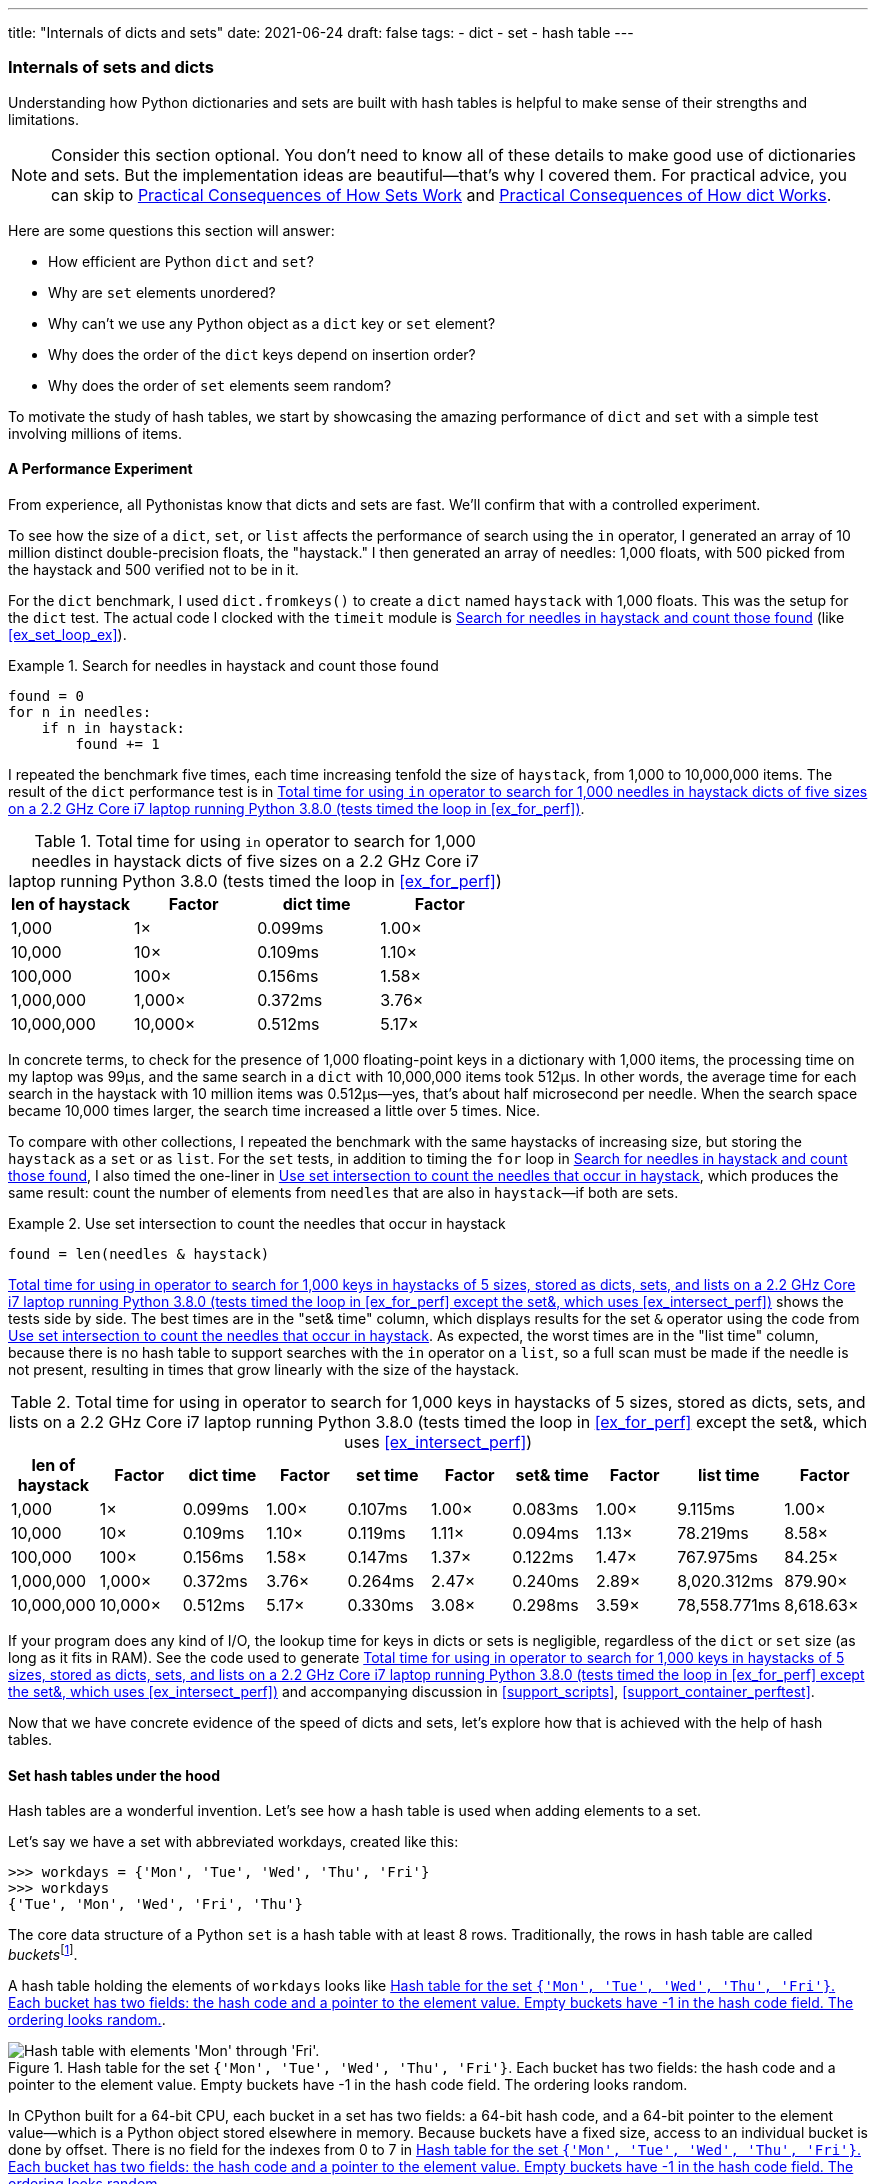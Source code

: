 ---
title: "Internals of dicts and sets"
date: 2021-06-24
draft: false
tags:
- dict
- set
- hash table
---

=== Internals of sets and dicts

Understanding how Python dictionaries and sets are built with hash tables is helpful to make sense of their strengths and limitations.

[NOTE]
=====
Consider this section optional. You don't need to know all of these details to make good use of dictionaries and sets.
But the implementation ideas are beautiful—that's why I covered them.
For practical advice, you can skip to <<consequences_set_sec>> and <<consequences-dict-internals>>.
=====

Here are some questions this section will answer:

* How efficient are Python `dict` and `set`?
* Why are `set` elements unordered?
* Why can't we use any Python object as a `dict` key or `set` element?
* Why does the order of the `dict` keys depend on insertion order?
* Why does the order of `set` elements seem random?

To motivate the study of hash tables, we start by showcasing the amazing performance of `dict` and `set` with a simple test involving millions of items.

==== A Performance Experiment

From experience, all Pythonistas know that dicts and sets are fast. We'll confirm that with a controlled experiment.

To see how the size of a `dict`, `set`, or `list` affects the performance of search using the `in` operator, I generated an array of 10 million distinct double-precision floats, the "haystack." I then generated an array of needles: 1,000 floats, with 500 picked from the haystack and 500 verified not to be in it.

For the `dict` benchmark, I used `dict.fromkeys()` to create a `dict` named `haystack` with 1,000 floats. This was the setup for the `dict` test. The actual code I clocked with the `timeit` module is <<ex_for_perf>> (like <<ex_set_loop_ex>>).

[[ex_for_perf]]
.Search for needles in haystack and count those found
====
[source, python3]
----
found = 0
for n in needles:
    if n in haystack:
        found += 1
----
====

I repeated the benchmark five times, each time increasing tenfold the size of `haystack`, from 1,000 to 10,000,000 items. The result of the `dict` performance test is in <<dict_perf_test_tbl>>.

[[dict_perf_test_tbl]]
.Total time for using `in` operator to search for 1,000 needles in haystack dicts of five sizes on a 2.2 GHz Core i7 laptop running Python 3.8.0 (tests timed the loop in <<ex_for_perf>>)
[options="header"]
|==========================================
|len of haystack| Factor  |dict time|Factor
|         1,000 |      1× | 0.099ms | 1.00×
|        10,000 |     10× | 0.109ms | 1.10×
|       100,000 |    100× | 0.156ms | 1.58×
|     1,000,000 |  1,000× | 0.372ms | 3.76×
|    10,000,000 | 10,000× | 0.512ms | 5.17×
|==========================================

In concrete terms, to check for the presence of 1,000 floating-point keys in a dictionary with 1,000 items,
the processing time on my laptop was 99µs, and the same search in a `dict` with 10,000,000 items took 512µs.
In other words, the average time for each search in the haystack with 10 million items was 0.512µs--yes, that's about half microsecond per needle.
When the search space became 10,000 times larger, the search time increased a little over 5 times. Nice.

To compare with other collections, I repeated the benchmark with the same haystacks of increasing size, but storing the `haystack` as a `set` or as `list`. For the `set` tests, in addition to timing the `for` loop in <<ex_for_perf>>, I also timed the one-liner in <<ex_intersect_perf>>, which produces the same result: count the number of elements from `needles` that are also in `haystack`—if both are sets.

[[ex_intersect_perf]]
.Use set intersection to count the needles that occur in haystack
====
[source, python3]
----
found = len(needles & haystack)
----
====

<<set_dict_search_time_tbl>> shows the tests side by side. The best times are in the "set& time" column, which displays results for the set `&` operator using the code from <<ex_intersect_perf>>.
As expected, the worst times are in the "list time" column, because there is no hash table to support searches with the `in` operator on a `list`, so a full scan must be made if the needle is not present, resulting in times that grow linearly with the size of the haystack.

[[set_dict_search_time_tbl]]
.Total time for using in operator to search for 1,000 keys in haystacks of 5 sizes, stored as dicts, sets, and lists on a 2.2 GHz Core i7 laptop running Python 3.8.0 (tests timed the loop in <<ex_for_perf>> except the set&, which uses <<ex_intersect_perf>>)
[options="header"]
|=========================================================================================================
|len of haystack| Factor  |dict time|Factor |set time |Factor |set& time|Factor | list time    | Factor
|         1,000 |      1× | 0.099ms | 1.00× | 0.107ms | 1.00× | 0.083ms | 1.00× |      9.115ms |     1.00×
|        10,000 |     10× | 0.109ms | 1.10× | 0.119ms | 1.11× | 0.094ms | 1.13× |     78.219ms |     8.58×
|       100,000 |    100× | 0.156ms | 1.58× | 0.147ms | 1.37× | 0.122ms | 1.47× |    767.975ms |    84.25×
|     1,000,000 |  1,000× | 0.372ms | 3.76× | 0.264ms | 2.47× | 0.240ms | 2.89× |  8,020.312ms |   879.90×
|    10,000,000 | 10,000× | 0.512ms | 5.17× | 0.330ms | 3.08× | 0.298ms | 3.59× | 78,558.771ms | 8,618.63×
|=========================================================================================================

If your program does any kind of I/O, the lookup time for keys in dicts or sets is negligible, regardless of the `dict` or `set` size (as long as it fits in RAM). See the code used to generate <<set_dict_search_time_tbl>> and accompanying discussion in <<support_scripts>>, <<support_container_perftest>>.

Now that we have concrete evidence of the speed of dicts and sets, let's explore how that is achieved with the help of hash tables.

==== Set hash tables under the hood

Hash tables are a wonderful invention. Let's see how a hash table is used when adding elements to a set.

Let's say we have a set with abbreviated workdays, created like this:

[source, pycon]
----
>>> workdays = {'Mon', 'Tue', 'Wed', 'Thu', 'Fri'}
>>> workdays
{'Tue', 'Mon', 'Wed', 'Fri', 'Thu'}
----

The core data structure of a Python `set` is a hash table with at least 8 rows.
Traditionally, the rows in hash table are called __buckets__footnote:[The word "bucket" makes more sense to describe hash tables that hold more than one element per row.
Python stores only one element per row, but we will stick with the colorful traditional term.].

A hash table holding the elements of `workdays` looks like <<fig_hash_table_0>>.

[[fig_hash_table_0]]
.Hash table for the set `{'Mon', 'Tue', 'Wed', 'Thu', 'Fri'}`. Each bucket has two fields: the hash code and a pointer to the element value. Empty buckets have -1 in the hash code field. The ordering looks random.
image::images/hash-table-5.png[alt="Hash table with elements 'Mon' through 'Fri'."]

In CPython built for a 64-bit CPU, each bucket in a set has two fields:
a 64-bit hash code, and a 64-bit pointer to the element value—which is a Python object stored elsewhere in memory.
Because buckets have a fixed size, access to an individual bucket is done by offset.
There is no field for the indexes from 0 to 7 in <<fig_hash_table_0>>.

Before covering the hash table algorithm, we need to know more about hash codes, and how they relate to equality.

[[hashes_and_equality]]
===== Hashes and equality

The `hash()` built-in function works directly with built-in types and falls back to calling `__hash__` for user-defined types. If two objects compare equal, their hash codes must also be equal, otherwise the hash table algorithm does not work. For example, because `1 == 1.0` is `True`, `hash(1) == hash(1.0)` must also be `True`, even though the internal representation of an `int` and a `float` are very different.footnote:[Since I just mentioned `int`, here is a CPython implementation detail: the hash code of an `int` that fits in a machine word is the value of the `int` itself, except the hash code of -1, which is -2.]

Also, to be effective as hash table indexes, hash codes should scatter around the index space as much as possible. This means that, ideally, objects that are similar but not equal should have hash codes that differ widely. <<ex_hashdiff_output>> is the output of a script to compare the bit patterns of hash codes. Note how the hashes of 1 and 1.0 are the same, but those of 1.0001, 1.0002, and 1.0003 are very different.

[[ex_hashdiff_output]]
.Comparing hash bit patterns of 1, 1.0001, 1.0002, and 1.0003 on a 32-bit build of Python (bits that are different in the hashes above and below are highlighted with ! and the right column shows the number of bits that differ)
====
[source, pycon]
[listing]
....
32-bit Python build
1        00000000000000000000000000000001
                                          != 0
1.0      00000000000000000000000000000001
------------------------------------------------
1.0      00000000000000000000000000000001
           ! !!! ! !! ! !    ! ! !! !!!   != 16
1.0001   00101110101101010000101011011101
------------------------------------------------
1.0001   00101110101101010000101011011101
          !!!  !!!! !!!!!   !!!!! !!  !   != 20
1.0002   01011101011010100001010110111001
------------------------------------------------
1.0002   01011101011010100001010110111001
          ! !   ! !!! ! !  !! ! !  ! !!!! != 17
1.0003   00001100000111110010000010010110
------------------------------------------------
....
====

The code to produce <<ex_hashdiff_output>> is in <<support_scripts>>. Most of it deals with formatting the output, but it is listed as <<support_hashdiff>> for completeness.

[NOTE]
====
Starting with Python 3.3, a random salt value is included when computing hash codes for `str`, `bytes`, and `datetime` objects,
as documented in https://bugs.python.org/issue13703[Issue 13703—Hash collision security issue].
The salt value is constant within a Python process but varies between interpreter runs.
With PEP-456, Python 3.4 adopted the SipHash cryptographic function to compute hash codes for `str` and `bytes` objects.
The random salt and SipHash are security measures to prevent DoS attacks.
Details are in a note in the documentation for pass:[<a href="http://bit.ly/1FESm0m">the <code>__hash__</code> special method</a>].
====

[[hash_collisions]]
===== Hash collisions

As mentioned, on 64-bit CPython a hash code is a 64-bit number, and that's 2^64^ possible values—which is more than 10^19^.
But most Python types can represent many more different values.
For example, a string made of 10 ASCII printable characters picked at random has 100^10^ possible values–more than 2^66^.
Therefore, the hash code of an object usually has less information than the actual object value.
This means that objects that are different may have the same hash code.

[TIP]
====
When correctly implemented, hashing guarantees that different hash codes always imply different objects, but the reverse is not true: different objects don't always have different hash codes. When different objects have the same hash code, that's a _hash collision_.
====

With this basic understanding of hash codes and object equality, we are ready to dive into the algorithm that makes hash tables work, and how hash collisions are handled.

[[hash_table_algorithm]]
==== The hash table algorithm

We will focus on the internals of `set` first, and later transfer the concepts to `dict`.

[NOTE]
====
This is a simplified view of how Python uses a hash table to implement a `set`. For all details, see commented source code for CPython's `set` and `frozenset` in https://github.com/python/cpython/blob/master/Include/setobject.h[Include/setobject.h] and https://github.com/python/cpython/blob/master/Objects/setobject.c[Objects/setobject.c].
====

Let's see how Python builds a set like `{'Mon', 'Tue', 'Wed', 'Thu', 'Fri'}`, step by step. The algorithm is illustrated by the flowchart in <<fig_flowchart_hash_add>>, and described next.

[[fig_flowchart_hash_add]]
.Flowchart for algorithm to add element to the hash table of a set.
image::images/flowchart-set-hash-add.pdf[alt="Hash table algorithm: adding element."]

====== Step 0: initialize hash table

As mentioned earlier, the hash table for a `set` starts with 8 empty buckets. As elements are added, Python makes sure at least ⅓ of the buckets are empty—doubling the size of the hash table when more space is needed. The hash code field of each bucket is initialized with -1, which means "no hash code"footnote:[The `hash()` built-in never returns -1 for any Python object.
If `x.__hash__()` returns -1, `hash(x)` returns -2.].

====== Step 1: compute the hash code for the element

Given the literal `{'Mon', 'Tue', 'Wed', 'Thu', 'Fri'}`, Python gets the hash code for the first element, `'Mon'`.
For example, here is a realistic hash code for `'Mon'`—you'll probably get a different result because of the random salt Python uses to compute the hash code of strings:

[source, pycon]
----
>>> hash('Mon')
4199492796428269555
----

====== Step 2: probe hash table at index derived from hash code

Python takes the modulus of the hash code with the table size to find a hash table index. Here the table size is 8, and the modulus is 3:

[source, pycon]
----
>>> 4199492796428269555 % 8
3
----

Probing consists of computing the index from the hash, then looking at the corresponding bucket in the hash table.
In this case, Python looks at the bucket at offset 3 and finds -1 in the hash code field, marking an empty bucket.

====== Step 3: put the element in the empty bucket

Python stores the hash code of the new element, 4199492796428269555, in the hash code field at offset 3, and a pointer to the string object `'Mon'` in the element field. <<fig_hash_table_1>> shows the current state of the hash table.

[[fig_hash_table_1]]
.Hash table for the set `{'Mon'}`.
image::images/hash-table-1.png[alt="Hash table with element 'Mon'."]

===== Steps for remaining items

For the second element, `'Tue'`, steps 1, 2, 3 above are repeated. The hash code for `'Tue'` is 2414279730484651250, and the resulting index is 2.

[source, pycon]
----
>>> hash('Tue')
2414279730484651250
>>> hash('Tue') % 8
2
----

The hash and pointer to element `'Tue'` are placed in bucket 2, which was also empty. Now we have <<fig_hash_table_2>>

[[fig_hash_table_2]]
.Hash table for the set `{'Mon', 'Tue'}`. Note that element ordering is not preserved in the hash table.
image::images/hash-table-2.png[alt="Hash table with elements 'Mon' and 'Tue'."]

===== Steps for a collision

When adding `'Wed'` to the set, Python computes the hash -5145319347887138165 and index 3.
Python probes bucket 3 and sees that it is already taken. But the hash code stored there, 4199492796428269555 is different.
As discussed in <<hashes_and_equality>>, if two objects have different hashes, then their value is also different.
This is an index collision.
Python then probes the next bucket and finds it empty.
So `'Wed'` ends up at index 4, as shown in <<fig_hash_table_3>>.

[[fig_hash_table_3]]
.Hash table for the set `{'Mon', 'Tue', 'Wed'}`. After the collision, `'Wed'` is put at index 4.
image::images/hash-table-3.png[alt="Hash table with elements 'Mon' and 'Tue'."]

Adding the next element, `'Thu'`, is boring: there's no collision, and it lands in its natural bucket, at index 7.

Placing `'Fri'` is more interesting.
Its hash, 7021641685991143771 implies index 3, which is taken by `'Mon'`. Probing the next bucket—4—Python finds the hash for `'Wed'` stored there. The hash codes don't match, so this is another index collision. Python probes the next bucket. It's empty, so `'Fri'` ends up at index 5. The end state of the hash table is shown in <<fig_hash_table_4>>.

[NOTE]
====
Incrementing the index after a collision is called _linear probing_. This can lead to clusters of occupied buckets, which can degrade the hash table performance, so CPython counts the number of linear probes and after a certain threshold, applies a pseudo random number generator to obtain a different index from other bits of the hash code. This optimization is particularly important in large sets.
====

[[fig_hash_table_4]]
.Hash table for the set `{'Mon', 'Tue', 'Wed', 'Thu', 'Fri'}`. It is now 62.5% full—close to the ⅔ threshold.
image::images/hash-table-5.png[alt="Hash table with elements 'Mon' through 'Fri'."]

When there is an element in the probed bucket and the hash codes match, Python also needs to compare the actual object values. That's because, as explained in <<hash_collisions>>, it's possible that two different objects have the same hash code—although that's rare for strings, thanks to the quality of the Siphash algorithmfootnote:[On 64-bit CPython, string hash collisions are so uncommon that I was unable to produce an example for this explanation. If you find one, let me know.]. This explains why hashable objects must implement both `__hash__` and `__eq__`.

If a new element were added to our example hash table, it would be more than ⅔ full, therefore increasing the chances of index collisions. To prevent that, Python would allocate a new hash table with 16 buckets, and reinsert all elements there.

All this may seem like a lot of work, but even with millions of items in a `set`, many insertions happen with no collisions, and the average number of collisions per insertion is between one and two. Under normal usage, even the unluckiest elements can be placed after a handful of collisions are resolved.

Now, given what we've seen so far, follow the flowchart in <<fig_flowchart_hash_add>> to answer the following puzzle without using the computer.

Given the following `set`, what happens when you add an integer `1` to it?

[source, pycon]
----
>>> s = {1.0, 2.0, 3.0}
>>> s.add(1)
----

How many elements are in `s` now? Does `1` replace the element `1.0`?
When you have your answer, use the Python console to verify it.

===== Searching elements in a hash table

Consider the `workdays` set with the hash table shown in <<fig_hash_table_4>>.
Is `'Sat'` in it? This is the simplest execution path for the expression `'Sat' in workdays`:

. Call `hash('Sat')` to get a hash code. Let's say it is 4910012646790914166
. Derive a hash table index from the hash code, using `hash_code % table_size`. In this case, the index is 6.
. Probe offset 6: it's empty. This means `'Sat'` is not in the set. Return `False`.

Now consider the simplest path for an element that is present in the set. To evaluate `'Thu' in workdays`:

. Call `hash('Tue')`. Pretend result is 6166047609348267525.
. Compute index: `6166047609348267525 % 8` is 5.
. Probe offset 5:
.. Compare hash codes. They are equal.
.. Compare the object values. They are equal. Return `True`.

Collisions are handled in the way described when adding an element.
In fact, the flowchart in <<fig_flowchart_hash_add>> applies to searches as well,
with the exception of the terminal nodes—the rectangles with rounded corners.
If an empty bucket is found, the element is not present, so Python returns `False`;
otherwise, when both the hash code and the values of the sought element match an element in the hash table, the return is `True`.

[[consequences_set_sec]]
===== Practical Consequences of How Sets Work

The `set` and `frozenset` types are both implemented with a hash table, which has these effects:

* Set elements must be hashable objects. They must implement proper `__hash__` and `__eq__` methods as described in <<what_is_hashable>>.
* Membership testing is very efficient. A set may have millions of elements, but the bucket for an element can be located directly by computing the hash code of the element and deriving an index offset, with the possible overhead of a small number of probes to find a matching element or an empty bucket.
* Sets have a significant memory overhead. The most compact internal data structure for a container would be an array of pointersfootnote:[That's how tuples are stored.]. Compared to that, a hash table adds a hash code per entry, and at least ⅓ of empty buckets to minimize collisions.
* Element ordering depends on insertion order, but not in a useful or reliable way. If two elements are involved in a collision, the bucket were each is stored depends on which element is added first.
* Adding elements to a set may change the order of other elements. That's because, as the hash table is filled, Python may need to recreate it to keep at least ⅓ of the buckets empty. When this happens, elements are reinserted and different collisions may occur.


==== Hash table usage in `dict`

[quote, Brandon Rhodes, in The Dictionary Even Mightier]
____
May your hashes be unique, +
Your keys rarely collide, +
And your dictionaries +
be forever ordered.footnote:[PyCon 2017 talk; video available at https://youtu.be/66P5FMkWoVU?t=56]
____

Since 2012, the implementation of the `dict` type had two major optimizations to reduce memory usage.
The first one was proposed as https://www.python.org/dev/peps/pep-0412/[PEP 412 -- Key-Sharing Dictionary] and implemented in Python 3.3footnote:[That was before I started writing the 1^st^ edition of _Fluent Python_, but I missed it.].
The second is called https://docs.python.org/3/whatsnew/3.6.html#new-dict-implementation["compact `dict`"], and landed in Python 3.6.
As a side effect, the compact `dict` space optimization preserves key insertion order.
In the next sections we'll discuss the compact `dict` and the new key-sharing scheme—in this order, for easier presentation.

===== How compact `dict` saves space and keeps ordering

[NOTE]
====
This is a high level explanation of the Python `dict` implementation.
One difference is that the actual usable fraction of a `dict` hash table is ⅓, and not ⅔ as in sets.
The actual ⅓ fraction would require 16 buckets to hold the 4 items in my example `dict`,
and the diagrams in this section would become too tall, so I pretend the usable fraction is ⅔ in these explanations.
One comment in https://github.com/python/cpython/blob/master/Objects/dictobject.c[Objects/dictobject.c]
explains that any fraction between ⅓ and ⅔ "seem to work well in practice".
====

Consider a `dict` holding the abbreviated names for the weekdays from `'Mon'` through `'Thu'`, and the number of students enrolled in  swimming class on each day:

[source, pycon]
----
>>> swimmers = {'Mon': 14, 'Tue': 12, 'Wed': 14, 'Thu': 11}
----

Before the compact `dict` optimization, the hash table underlying the `swimmers` dictionary would look like <<fig_hash_table_dict_old>>.
As you can see, in a 64-bit Python, each bucket holds three 64-bit fields:
the hash code of the key, a pointer to the key object, and a pointer to the value object.
That's 24 bytes per bucket.

[[fig_hash_table_dict_old]]
.Old hash table format for a `dict` with 4 key-value pairs. Each bucket is a struct with the hash code of the key, a pointer to the key, and a pointer to the value.
image::images/hash-table-dict-old.png[alt="Hash table for old `dict` with 4 key-value pairs."]

The first two fields play the same role as they do in the implementation of sets.
To find a key, Python computes the hash code of the key, derives an index from the key,
then probes the hash table to find a bucket with a matching hash code and a matching key object.
The third field provides the main feature of a `dict`: mapping a key to an arbitrary value.
The key must be a hashable object, and the hash table algorithm ensures it will be unique in the `dict`.
But the value may be any object—it doesn't need to be hashable or unique.

Raymond Hettinger observed that significant savings could be made if the hash code and pointers to key and value were held in an `entries` array with no empty rows,
and the actual hash table were a sparse array with much smaller buckets holding indexes into the `entries` arrayfootnote:[It's ironic that the buckets in the hash table here do not contain hash codes, but only indexes to the `entries` array where the hash codes are. But, conceptually, the `index` array is really the hash table in this implementation, even if there are no hashes in its buckets.].
In his original https://mail.python.org/pipermail/python-dev/2012-December/123028.html[message to _python-dev_],
Hettinger called the hash table `indices`. The width of the buckets in `indices` varies as the `dict` grows, starting at 8-bits per bucket—enough to index up to 128 entries, while reserving negative values for special purposes, such as -1 for empty and -2 for deleted.

As an example, the `swimmers` dictionary would then be stored as shown in <<fig_hash_table_dict_compact_4>>.

[[fig_hash_table_dict_compact_4]]
.Compact storage for a `dict` with 4 key-value pairs. Hash codes and pointers to keys and values are stored in insertion order in the `entries` array, and the entry offsets derived from the hash codes are held in the `indices` sparse array, where an index value of -1 signals an empty bucket.
image::images/hash-table-compact-4.png[alt="Arrays for compact `dict` with 4 key-value pairs."]

Assuming a 64-bit build of CPython, our 4-item `swimmers` dictionary would take 192 bytes of memory in the old scheme:
24 bytes per bucket, times 8 rows.
The equivalent compact `dict` uses 104 bytes in total: 96 bytes in `entries` (24 * 4),
plus 8 bytes for the buckets in `indices`—configured as an array of 8 bytes.

The next section describes how those two arrays are used.

===== Algorithm for adding items to compact `dict`.

====== Step 0: set up `indices`

The `indices` table is initially set up as an array of signed bytes, with 8 buckets, each initialized with -1 to signal "empty bucket".
Up to 5 of these buckets will eventually hold indices to rows in the `entries` array, leaving ⅓ of them with -1.
The other array, `entries`, will hold key/value data with the same three fields as in the old scheme—but in insertion order.

====== Step 1: compute hash code for the key

To add the key-value pair `('Mon', 14)` to the `swimmers` dictionary,
Python first calls `hash('Mon')` to compute the hash code of that key.

====== Step 2: probe `entries` via `indices`

Python computes `hash('Mon') % len(indices)`. In our example, this is 3.
Offset 3 in `indices` holds -1: it's an empty bucket.

====== Step 3: put key-value in `entries`, updating `indices`.

The `entries` array is empty, so the next available offset there is 0.
Python puts 0 at offset 3 in `indices` and stores
the hash code of the key, a pointer to the key object `'Mon'`, and a pointer to the `int` value `14`
at offset 0 in `entries`.
<<fig_hash_table_dict_compact_1>> shows the state of the arrays when the value of `swimmers` is `{'Mon': 14}`.

[[fig_hash_table_dict_compact_1]]
.Compact storage for the `{'Mon': 14}`: `indices[3]` holds the offset of the first entry: `entries[0]`.
image::images/hash-table-compact-1.png[alt="Arrays for compact `dict` with 1 key-value pair."]

===== Steps for next item

To add `('Tue', 12)` to `swimmers`:

. Compute hash code of key `'Tue'`.
. Compute offset into `indices`, as `hash('Tue') % len(indices)`. This is 2. `indices[2]` has -1. No collision so far.
. Put the next available `entries` offset, 1, in `indices[2]`, then store entry at `entries[1]`.

Now the state is <<fig_hash_table_dict_compact_2>>. Note that `entries` holds the key-value pairs in insertion order.

[[fig_hash_table_dict_compact_2]]
.Compact storage for the `{'Mon': 14, 'Tue': 12}`.
image::images/hash-table-compact-2.png[alt="Arrays for compact `dict` with 2 key-value pairs."]

===== Steps for a collision

. Compute hash code of key `'Wed'`.
. Now, `hash('Wed') % len(indices)` is 3. `indices[3]` has 0, pointing to an existing entry.
Look at the hash code in `entries[0]`.
That's the hash code for `'Mon'`, which happens to be different than the hash code for `'Wed'`.
This mismatch signals a collision. Probes the next index: `indices[4]`.
That's -1, so it can be used.
. Make `indices[4] = 2`, because 2 is the next available offset at `entries`. Then fill `entries[2]` as usual.

After adding `('Wed', 14)`, we have <<fig_hash_table_dict_compact_3>>

[[fig_hash_table_dict_compact_3]]
.Compact storage for the `{'Mon': 14, 'Tue': 12, 'Wed': 14}`.
image::images/hash-table-compact-3.png[alt="Arrays for compact `dict` with 3 key-value pairs."]

===== How a compact `dict` grows

Recall that the buckets in the `indices` array are 8 signed bytes initially, enough to hold offsets for up to 5 entries, leaving ⅓ of the buckets empty.
When the 6th item is added to the `dict`, `indices` is reallocated to 16 buckets—enough for 10 entry offsets.
The size of `indices` is doubled as needed, while still holding signed bytes, until the time comes to add the 129th item to the `dict`.
At this point, the `indices` array has 256 8-bit buckets. However, a signed byte is not enough to hold offsets after 128 entries,
so the `indices` array is rebuilt to hold 256 16-bit buckets to hold signed integers—wide enough to represent offsets to 32,768 rows in the `entries` table.
The next resizing happens at the 171st addition, when `indices` would become more than ⅔ full.
Then the number of buckets in `indices` is doubled to 512, but each bucket still 16-bits wide each.
In summary, the `indices` array grows by doubling the number of buckets,
and also—less often—by doubling the width of each bucket to accommodate a growing number of rows in `entries`.

This concludes our summary of the compact `dict` implementation.
I omitted many details, but now let's take a look at the other space-saving optimization for dictionaries: key-sharing.

[[key_sharing_dict_sec]]
==== Key-sharing dictionary

Instances of user-defined classes usually hold their attributes in a `__dict__`
attribute which is a regular dictionaryfootnote:[Unless the class has a `__slots__` attribute, as we'll see in chapter XXX].
In an instance `__dict__`, the keys are the attribute names, and the values are the attribute values.
Most of the time, all instances have the same attributes with different values.
When that happens, 2 of the 3 fields in the `entries` table for every instance have the exact same content:
the hash code of the attribute name, and a pointer to the attribute name.
Only the pointer to the attribute value is different.

In https://www.python.org/dev/peps/pep-0412/[PEP 412 — Key-Sharing Dictionary],
Mark Shannon proposed to split the storage of dictionaries used as instance `__dict__`,
so that each attribute hash code and pointer is stored only once, linked to the class,
and the attribute values are kept in parallel arrays of pointers attached to each instance.

Given a `Movie` class where all instances have the same attributes named
`'title'`, `'release'`, `'directors'`, and `'actors'`,
<<fig_hash_table_dict_split>> shows the arrangement of key-sharing in a split
dictionary—also implemented with the new compact layout.

[[fig_hash_table_dict_split]]
.Split storage for the `__dict__` of a class and three instances.
image::images/hash-table-split.png[alt="Arrays for split `__dict__` with 3 instances."]

PEP 412 introduced the terms _combined-table_ to discuss the old layout and _split-table_ for the proposed optimization.

The combined-table layout is still the default when you create a `dict` using literal syntax or call `dict()`.
A split-table dictionary is created to fill the `__dict__` special attribute of an instance, when it is the first instance of a class.
The keys table (see <<fig_hash_table_dict_split>>) is then cached in the class object.
This leverages the fact that most Object Oriented Python code assigns all instance attributes in the `__init__` method.
That first instance (and all instances after it) will hold only its own value array.
If an instance gets a new attribute not found in the shared keys table, then this instance's `__dict__` is converted to combined-table form.
However, if this instance is the only one in its class, the `__dict__` is converted back to split-table,
since it is assumed that further instances will have the same set of attributes and key sharing will be useful.

The `PyDictObject` struct that represents a `dict` in the CPython source code is the same for both _combined-table_ and _split-table_ dictionaries.
When a `dict` converts from one layout to the other, the change happens in `PyDictObject` fields,
with the help of other internal data structures.


[[consequences-dict-internals]]
==== Practical Consequences of How dict Works

* Keys must be hashable objects. They must implement proper `__hash__` and `__eq__` methods as described in <<what_is_hashable>>.
* Key searches are nearly as fast as element searches in sets.
* Item ordering is preserved in the `entries` table—this was implemented in CPython 3.6, and became an official language feature in 3.7.
* To save memory, avoid creating instance attributes outside of the `__init__` method. If all instance attributes are created in `__init__`,
the `__dict__` of your instances will use the split-table layout, sharing the same indices and key entries array stored with the class.

